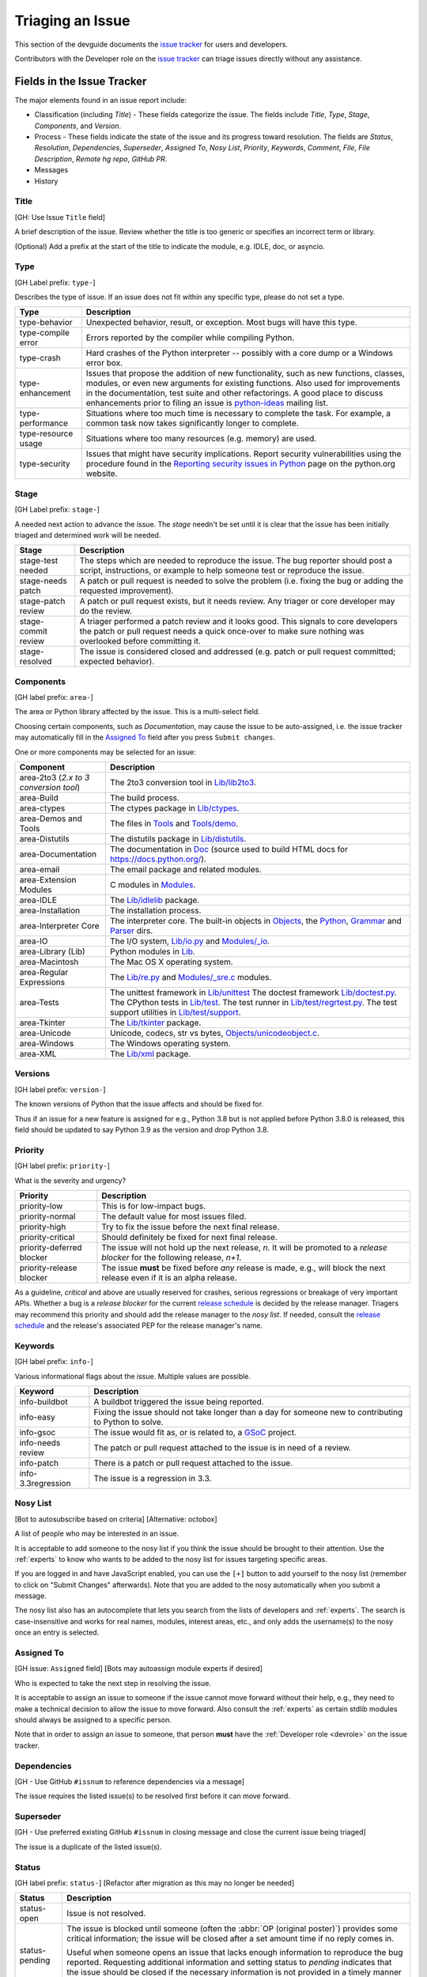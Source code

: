 .. _triaging:

Triaging an Issue
=================

This section of the devguide documents the `issue tracker`_ for users
and developers.

Contributors with the Developer role on the `issue tracker`_ can triage issues
directly without any assistance.

Fields in the Issue Tracker
---------------------------

The major elements found in an issue report include:

* Classification (including *Title*) - These fields categorize the issue.
  The fields include *Title*, *Type*, *Stage*, *Components*, and *Version*.
* Process - These fields indicate the state of the issue and its progress
  toward resolution. The fields are *Status*, *Resolution*, *Dependencies*,
  *Superseder*, *Assigned To*, *Nosy List*, *Priority*, *Keywords*, *Comment*,
  *File*, *File Description*, *Remote hg repo*, *GitHub PR*.
* Messages
* History

Title
'''''
[GH: Use Issue ``Title`` field]

A brief description of the issue. Review whether the title is too generic or
specifies an incorrect term or library.

(Optional) Add a prefix at the start of the title to indicate the module, e.g.
IDLE, doc, or asyncio.

Type
''''
[GH Label prefix: ``type-``]

Describes the type of issue.  If an issue does not fit within any
specific type, please do not set a type.

+---------------------+----------------------------------------------------------+
|      Type           |                       Description                        |
+=====================+==========================================================+
| type-behavior       | Unexpected behavior, result, or exception.  Most bugs    |
|                     | will have this type.                                     |
+---------------------+----------------------------------------------------------+
| type-compile error  | Errors reported by the compiler while compiling Python.  |
+---------------------+----------------------------------------------------------+
| type-crash          | Hard crashes of the Python interpreter -- possibly with  |
|                     | a core dump or a Windows error box.                      |
+---------------------+----------------------------------------------------------+
| type-enhancement    | Issues that propose the addition of new functionality,   |
|                     | such as new functions, classes, modules, or even new     |
|                     | arguments for existing functions. Also used for          |
|                     | improvements in the documentation, test suite and        |
|                     | other refactorings. A good place to discuss enhancements |
|                     | prior to filing an issue is `python-ideas`_ mailing      |
|                     | list.                                                    |
+---------------------+----------------------------------------------------------+
| type-performance    | Situations where too much time is necessary to complete  |
|                     | the task. For example, a common task now takes           |
|                     | significantly longer to complete.                        |
+---------------------+----------------------------------------------------------+
| type-resource usage | Situations where too many resources (e.g. memory) are    |
|                     | used.                                                    |
+---------------------+----------------------------------------------------------+
| type-security       | Issues that might have security implications. Report     |
|                     | security vulnerabilities using the procedure found in    |
|                     | the `Reporting security issues in Python`_ page on the   |
|                     | python.org website.                                      |
+---------------------+----------------------------------------------------------+

Stage
'''''
[GH Label prefix: ``stage-``]

A needed next action to advance the issue.  The *stage* needn't be set until
it is clear that the issue has been initially triaged and determined work
will be needed.

+---------------------+----------------------------------------------------------+
|     Stage           |                       Description                        |
+=====================+==========================================================+
| stage-test needed   | The steps which are needed to reproduce the issue. The   |
|                     | bug reporter should post a script, instructions, or      |
|                     | example to help someone test or reproduce the issue.     |
+---------------------+----------------------------------------------------------+
| stage-needs patch   | A patch or pull request is needed to solve the problem   |
|                     | (i.e. fixing the bug or adding the requested             |
|                     | improvement).                                            |
+---------------------+----------------------------------------------------------+
| stage-patch review  | A patch or pull request exists, but it needs review.     |
|                     | Any triager or core developer may do the review.         |
+---------------------+----------------------------------------------------------+
| stage-commit review | A triager performed a patch review and it looks good.    |
|                     | This signals to core developers the patch or pull        |
|                     | request needs a quick once-over to make sure nothing was |
|                     | overlooked before committing it.                         |
+---------------------+----------------------------------------------------------+
| stage-resolved      | The issue is considered closed and addressed (e.g. patch |
|                     | or pull request committed; expected behavior).           |
+---------------------+----------------------------------------------------------+

Components
''''''''''
[GH label prefix: ``area-``]

The area or Python library affected by the issue. This is a multi-select field.

Choosing certain components, such as `Documentation`, may cause the issue to
be auto-assigned, i.e. the issue tracker may automatically fill in the
`Assigned To`_ field after you press ``Submit changes``.

One or more components may be selected for an issue:

+------------------------+------------------------------------------------------+
|     Component          |                     Description                      |
+========================+======================================================+
| area-2to3 (*2.x to*    | The 2to3 conversion tool in `Lib/lib2to3`_.          |
| *3 conversion*         |                                                      |
| *tool*)                |                                                      |
+------------------------+------------------------------------------------------+
| area-Build             | The build process.                                   |
+------------------------+------------------------------------------------------+
| area-ctypes            | The ctypes package in `Lib/ctypes`_.                 |
+------------------------+------------------------------------------------------+
| area-Demos and Tools   | The files in Tools_ and `Tools/demo`_.               |
+------------------------+------------------------------------------------------+
| area-Distutils         | The distutils package in `Lib/distutils`_.           |
+------------------------+------------------------------------------------------+
| area-Documentation     | The documentation in Doc_ (source used to build HTML |
|                        | docs for https://docs.python.org/).                  |
+------------------------+------------------------------------------------------+
| area-email             | The email package and related modules.               |
+------------------------+------------------------------------------------------+
| area-Extension Modules | C modules in Modules_.                               |
+------------------------+------------------------------------------------------+
| area-IDLE              | The `Lib/idlelib`_ package.                          |
+------------------------+------------------------------------------------------+
| area-Installation      | The installation process.                            |
+------------------------+------------------------------------------------------+
| area-Interpreter Core  | The interpreter core.                                |
|                        | The built-in objects in `Objects`_, the `Python`_,   |
|                        | `Grammar`_ and `Parser`_ dirs.                       |
+------------------------+------------------------------------------------------+
| area-IO                | The I/O system, `Lib/io.py`_ and `Modules/_io`_.     |
+------------------------+------------------------------------------------------+
| area-Library (Lib)     | Python modules in Lib_.                              |
+------------------------+------------------------------------------------------+
| area-Macintosh         | The Mac OS X operating system.                       |
+------------------------+------------------------------------------------------+
| area-Regular           | The `Lib/re.py`_ and `Modules/_sre.c`_ modules.      |
| Expressions            |                                                      |
+------------------------+------------------------------------------------------+
| area-Tests             | The unittest framework in `Lib/unittest`_            |
|                        | The doctest framework `Lib/doctest.py`_.             |
|                        | The CPython tests in `Lib/test`_.                    |
|                        | The test runner in `Lib/test/regrtest.py`_.          |
|                        | The test support utilities in `Lib/test/support`_.   |
+------------------------+------------------------------------------------------+
| area-Tkinter           | The `Lib/tkinter`_ package.                          |
+------------------------+------------------------------------------------------+
| area-Unicode           | Unicode, codecs, str vs bytes,                       |
|                        | `Objects/unicodeobject.c`_.                          |
+------------------------+------------------------------------------------------+
| area-Windows           | The Windows operating system.                        |
+------------------------+------------------------------------------------------+
| area-XML               | The `Lib/xml`_ package.                              |
+------------------------+------------------------------------------------------+

Versions
''''''''
[GH label prefix: ``version-``]

The known versions of Python that the issue affects and should be fixed for.

Thus if an issue for a new feature is assigned for e.g., Python 3.8 but is not
applied before Python 3.8.0 is released, this field should be updated to say
Python 3.9 as the version and drop Python 3.8.

Priority
''''''''
[GH label prefix: ``priority-``]

What is the severity and urgency?

+---------------------------+--------------------------------------------------------+
| Priority                  | Description                                            |
+===========================+========================================================+
| priority-low              | This is for low-impact bugs.                           |
+---------------------------+--------------------------------------------------------+
| priority-normal           | The default value for most issues filed.               |
+---------------------------+--------------------------------------------------------+
| priority-high             | Try to fix the issue before the next final release.    |
+---------------------------+--------------------------------------------------------+
| priority-critical         | Should definitely be fixed for next final release.     |
+---------------------------+--------------------------------------------------------+
| priority-deferred blocker | The issue will not hold up the next release, *n*. It   |
|                           | will be promoted to a *release blocker* for the        |
|                           | following release, *n+1*.                              |
+---------------------------+--------------------------------------------------------+
| priority-release blocker  | The issue **must** be fixed before *any* release is    |
|                           | made, e.g., will block the next release even if it is  |
|                           | an alpha release.                                      |
+---------------------------+--------------------------------------------------------+

As a guideline, *critical* and above are usually reserved for crashes,
serious regressions or breakage of very important APIs.  Whether a bug
is a *release blocker* for the current `release schedule`_ is decided by the
release manager. Triagers may recommend this priority and should add the
release manager to the *nosy list*. If needed, consult the
`release schedule`_ and the release's associated PEP for the release
manager's name.

Keywords
''''''''
[GH label prefix: ``info-``]

Various informational flags about the issue. Multiple values are possible.

+--------------------+------------------------------------------------------------+
|    Keyword         |                        Description                         |
+====================+============================================================+
| info-buildbot      | A buildbot triggered the issue being reported.             |
+--------------------+------------------------------------------------------------+
| info-easy          | Fixing the issue should not take longer than a day for     |
|                    | someone new to contributing to Python to solve.            |
+--------------------+------------------------------------------------------------+
| info-gsoc          | The issue would fit as, or is related to, a GSoC_ project. |
+--------------------+------------------------------------------------------------+
| info-needs review  | The patch or pull request attached to the issue is in need |
|                    | of a review.                                               |
+--------------------+------------------------------------------------------------+
| info-patch         | There is a patch or pull request attached to the issue.    |
+--------------------+------------------------------------------------------------+
| info-3.3regression | The issue is a regression in 3.3.                          |
+--------------------+------------------------------------------------------------+

Nosy List
'''''''''
[Bot to autosubscribe based on criteria] [Alternative: octobox]

A list of people who may be interested in an issue.

It is acceptable to add someone to the nosy list if you think the issue should
be brought to their attention. Use the :ref:`experts` to know who wants to be
added to the nosy list for issues targeting specific areas.

If you are logged in and have JavaScript enabled, you can use the ``[+]``
button to add yourself to the nosy list (remember to click on
"Submit Changes" afterwards).  Note that you are added to the nosy
automatically when you submit a message.

The nosy list also has an autocomplete that lets you search from the lists of
developers and :ref:`experts`.  The search is case-insensitive and
works for real names, modules, interest areas, etc., and only adds the
username(s) to the nosy once an entry is selected.

Assigned To
'''''''''''
[GH issue: ``Assigned`` field] [Bots may autoassign module experts if desired]

Who is expected to take the next step in resolving the issue.

It is acceptable to assign an issue to someone if the issue cannot move
forward without their help, e.g., they need to make a technical decision to
allow the issue to move forward. Also consult the :ref:`experts` as certain
stdlib modules should always be assigned to a specific person.

Note that in order to assign an issue to someone, that person **must** have
the :ref:`Developer role <devrole>` on the issue tracker.

Dependencies
''''''''''''
[GH - Use GitHub ``#issnum`` to reference dependencies via a message]

The issue requires the listed issue(s) to be resolved first before it can move
forward.

Superseder
''''''''''
[GH - Use preferred existing GitHub ``#issnum`` in closing message and close the current issue being triaged]

The issue is a duplicate of the listed issue(s).

Status
''''''
[GH label prefix: ``status-``] [Refactor after migration as this may no longer be needed]

+----------------------+------------------------------------------------------------+
|    Status            |                        Description                         |
+======================+============================================================+
| status-open          | Issue is not resolved.                                     |
+----------------------+------------------------------------------------------------+
| status-pending       | The issue is blocked until someone (often the              |
|                      | :abbr:`OP (original poster)`) provides some critical       |
|                      | information; the issue will be closed after a set amount   |
|                      | time if no reply comes in.                                 |
|                      |                                                            |
|                      | Useful when someone opens an issue that lacks enough       |
|                      | information to reproduce the bug reported.  Requesting     |
|                      | additional information and setting status to *pending*     |
|                      | indicates that the issue should be closed if the necessary |
|                      | information is not provided in a timely manner (i.e. one   |
|                      | month).                                                    |
+----------------------+------------------------------------------------------------+
| status-closed        | The issue has been resolved (somehow).                     |
+----------------------+------------------------------------------------------------+

Resolution
''''''''''
[GH label prefix: ``resolution-``] [Refactor after migration as this may no longer be needed]

Why the issue is in its current state. This is not usually used for issues
with the "open" status.

+--------------------------+------------------------------------------------------------+
|  Resolution              |                        Description                         |
+==========================+============================================================+
| resolution-open          | Issue is not resolved.                                     |
+--------------------------+------------------------------------------------------------+
| resolution-duplicate     | Duplicate of another issue; should have the *Superseder*   |
|                          | field filled out.                                          |
+--------------------------+------------------------------------------------------------+
| resolution-fixed         | A fix for the issue was committed.                         |
+--------------------------+------------------------------------------------------------+
| resolution-later         | Issue is to be worked on in a later release cycle.         |
+--------------------------+------------------------------------------------------------+
| resolution-not a bug     | For some reason the issue is invalid (e.g. the perceived   |
|                          | problem is not a bug in Python).                           |
+--------------------------+------------------------------------------------------------+
| resolution-out of date   | The issue has already been fixed, or the problem doesn't   |
|                          | exist anymore for other reasons.                           |
+--------------------------+------------------------------------------------------------+
| resolution-postponed     | Issue will not be worked on at the moment but in a future  |
|                          | minor release version.                                     |
+--------------------------+------------------------------------------------------------+
| resolution-rejected      | Issue was rejected (especially for feature requests).      |
+--------------------------+------------------------------------------------------------+
| resolution-remind        | The issue is acting as a reminder for someone.             |
+--------------------------+------------------------------------------------------------+
| resolution-wont fix      | Issue will not be fixed, typically because it would cause  |
|                          | a backwards-compatibility problem.                         |
+--------------------------+------------------------------------------------------------+
| resolution-works for me  | Bug cannot be reproduced.                                  |
+--------------------------+------------------------------------------------------------+

Mercurial Repository
''''''''''''''''''''
[Deprecate this section]

HTTP link to a Mercurial repository that contains a patch for the issue.
A :guilabel:`Create Patch` button will appear that computes a diff for the
head revision of the remote branch and attaches it to the issue.  The button
supports only CPython_ patches.

If you don't indicate a remote branch, ``default`` is used.  You can
indicate a remote branch by adding ``#BRANCH`` to the end of the URL.

Generating Special Links in a Comment
-------------------------------------
[Use the built in GitHub markdown to achieve this functionality]

Using the following abbreviations in a comment will automatically generate
a link to relevant web pages.

+-------------------------------------------------------------+-------------------------------------------------------+
| Comment abbreviation                                        | Description                                           |
+=============================================================+=======================================================+
| ``#<number>``,                                              | Links to the tracker issue ``<number>``.              |
| ``issue<number>``, or                                       |                                                       |
| ``issue <number>``                                          |                                                       |
+-------------------------------------------------------------+-------------------------------------------------------+
| ``msg<number>``                                             | Links to the tracker message ``<number>``.            |
+-------------------------------------------------------------+-------------------------------------------------------+
| ``PR <number>``,                                            | Links to `GitHub pull requests`_.                     |
| ``PR<number>``, or                                          |                                                       |
| ``pull request <number>``                                   |                                                       |
+-------------------------------------------------------------+-------------------------------------------------------+
| a 10-, 11-, 12-, or 40-digit hex ``<number>``               | Indicates a Git or Mercurial changeset identifier and |
|                                                             | generates a link to changeset ``<number>`` on GitHub  |
|                                                             | or https://hg.python.org/. The ``git`` and ``hg``     |
|                                                             | prefixes can also be used to disambiguate, and must   |
|                                                             | precede the number without spaces.                    |
+-------------------------------------------------------------+-------------------------------------------------------+
| ``r<number>``,                                              | Indicates a legacy Subversion revision number,        |
| ``rev<number>``, or                                         | a reference to a changeset that was checked in prior  |
| ``revision <number>``                                       | to 2011-03-05 when the official Python source code    |
|                                                             | repositories were migrated from the                   |
|                                                             | :abbr:`svn (Subversion)`                              |
|                                                             | :abbr:`VCS (version control system)` to Mercurial.    |
|                                                             | The issue tracker automatically translates the legacy |
|                                                             | svn revision ``<number>`` to its corresponding        |
|                                                             | Mercurial changeset identifier.                       |
+-------------------------------------------------------------+-------------------------------------------------------+
| ``Dir/file.ext`` or                                         | Links to files in the                                 |
| ``Dir/file.ext:NNN``                                        | `Python source code repositories`_, possibly linking  |
|                                                             | to the line number specified after the ``:``.         |
|                                                             | ``3.6/Dir/file.ext`` will generate a link with ``3.6``|
|                                                             | as branch.                                            |
+-------------------------------------------------------------+-------------------------------------------------------+
| ``PEP <number>`` or                                         | Link to the :abbr:`PEP (Python Enhancement Proposal)` |
| ``PEP<number>``                                             | ``<number>``.                                         |
+-------------------------------------------------------------+-------------------------------------------------------+
| ``devguide``,                                               | Links to the Devguide, this page, and this section    |
| ``devguide/triaging``, or                                   | respectively.                                         |
| ``devguide/triaging#generating-special-links-in-a-comment`` |                                                       |
+-------------------------------------------------------------+-------------------------------------------------------+

Checklist for Triaging
----------------------

* Read the issue comment(s).
* Review and set classification fields
    - Title: should be concise with specifics which are helpful to someone
      scanning a list of issue titles. (Optional, if possible) Add a
      prefix at the start of the title to indicate the module, e.g. IDLE,
      doc, or async.
    - Type
    - Stage
    - Components: multiple items may be set
    - Versions: set if known, leave blank if unsure. Multiple items may be set.
* Review and set process fields
    - Status
    - Resolution
    - Superseder
    - Assigned To
    - Nosy List
    - Priority
    - Keywords
* (Optional) Leave a brief comment about the proposed next action needed. If
  there is a long message list, a summary can be very helpful.


.. _CPython: https://github.com/python/cpython/
.. _Doc: https://github.com/python/cpython/tree/master/Doc/
.. _Grammar: https://github.com/python/cpython/tree/master/Grammar/
.. _Lib: https://github.com/python/cpython/tree/master/Lib/
.. _Lib/lib2to3: https://github.com/python/cpython/tree/master/Lib/lib2to3/
.. _Lib/ctypes: https://github.com/python/cpython/tree/master/Lib/ctypes/
.. _Lib/distutils: https://github.com/python/cpython/tree/master/Lib/distutils/
.. _Lib/doctest.py: https://github.com/python/cpython/tree/master/Lib/doctest.py
.. _Lib/idlelib: https://github.com/python/cpython/tree/master/Lib/idlelib/
.. _Lib/io.py: https://github.com/python/cpython/tree/master/Lib/io.py
.. _Lib/re.py: https://github.com/python/cpython/tree/master/Lib/re.py
.. _Lib/test: https://github.com/python/cpython/tree/master/Lib/test/
.. _Lib/test/regrtest.py: https://github.com/python/cpython/tree/master/Lib/test/regrtest.py
.. _Lib/test/support: https://github.com/python/cpython/tree/master/Lib/test/support/
.. _Lib/tkinter: https://github.com/python/cpython/tree/master/Lib/tkinter/
.. _Lib/unittest: https://github.com/python/cpython/tree/master/Lib/unittest/
.. _Lib/xml: https://github.com/python/cpython/tree/master/Lib/xml/
.. _Modules: https://github.com/python/cpython/tree/master/Modules/
.. _Modules/_io: https://github.com/python/cpython/tree/master/Modules/_io/
.. _Modules/_sre.c: https://github.com/python/cpython/tree/master/Modules/_sre.c
.. _Objects: https://github.com/python/cpython/tree/master/Objects/
.. _Objects/unicodeobject.c: https://github.com/python/cpython/tree/master/Objects/unicodeobject.c
.. _Parser: https://github.com/python/cpython/tree/master/Parser/
.. _Python: https://github.com/python/cpython/tree/master/Python/
.. _Tools: https://github.com/python/cpython/tree/master/Tools/
.. _Tools/demo: https://github.com/python/cpython/tree/master/Tools/demo/
.. _Developer's guide: https://github.com/python/devguide/
.. _GSoC: https://developers.google.com/open-source/gsoc/
.. _issue tracker: https://bugs.python.org
.. _GitHub pull requests: https://github.com/python/cpython/pulls>
.. _Python source code repositories: https://github.com/python/cpython/
.. _Reporting security issues in Python: https://www.python.org/news/security/
.. _python-ideas: https://mail.python.org/mailman/listinfo/python-ideas
.. _release schedule: https://devguide.python.org/#status-of-python-branches
